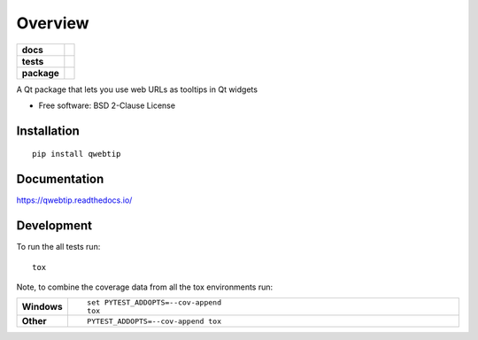 ========
Overview
========

.. start-badges

.. list-table::
    :stub-columns: 1

    * - docs
      - |docs|
    * - tests
      - | |travis| |appveyor| |requires|
        | |codecov|
        | |landscape| |scrutinizer| |codacy|
    * - package
      - | |version| |wheel| |supported-versions| |supported-implementations|
        | |commits-since|

.. |docs| image:: https://readthedocs.org/projects/qwebtip/badge/?style=flat
    :target: https://readthedocs.org/projects/qwebtip
    :alt: Documentation Status


.. |travis| image:: https://travis-ci.org/ColinKennedy/qwebtip.svg?branch=master
    :alt: Travis-CI Build Status
    :target: https://travis-ci.org/ColinKennedy/qwebtip

.. |appveyor| image:: https://ci.appveyor.com/api/projects/status/github/ColinKennedy/qwebtip?branch=master&svg=true
    :alt: AppVeyor Build Status
    :target: https://ci.appveyor.com/project/ColinKennedy/qwebtip

.. |requires| image:: https://requires.io/github/ColinKennedy/qwebtip/requirements.svg?branch=master
    :alt: Requirements Status
    :target: https://requires.io/github/ColinKennedy/qwebtip/requirements/?branch=master

.. |codecov| image:: https://codecov.io/github/ColinKennedy/qwebtip/coverage.svg?branch=master
    :alt: Coverage Status
    :target: https://codecov.io/github/ColinKennedy/qwebtip

.. |landscape| image:: https://landscape.io/github/ColinKennedy/qwebtip/master/landscape.svg?style=flat
    :target: https://landscape.io/github/ColinKennedy/qwebtip/master
    :alt: Code Quality Status

.. |codacy| image:: https://img.shields.io/codacy/REPLACE_WITH_PROJECT_ID.svg
    :target: https://www.codacy.com/app/ColinKennedy/qwebtip
    :alt: Codacy Code Quality Status

.. |version| image:: https://img.shields.io/pypi/v/qwebtip.svg
    :alt: PyPI Package latest release
    :target: https://pypi.python.org/pypi/qwebtip

.. |commits-since| image:: https://img.shields.io/github/commits-since/ColinKennedy/qwebtip/v0.1dev.svg
    :alt: Commits since latest release
    :target: https://github.com/ColinKennedy/qwebtip/compare/v0.1dev...master

.. |wheel| image:: https://img.shields.io/pypi/wheel/qwebtip.svg
    :alt: PyPI Wheel
    :target: https://pypi.python.org/pypi/qwebtip

.. |supported-versions| image:: https://img.shields.io/pypi/pyversions/qwebtip.svg
    :alt: Supported versions
    :target: https://pypi.python.org/pypi/qwebtip

.. |supported-implementations| image:: https://img.shields.io/pypi/implementation/qwebtip.svg
    :alt: Supported implementations
    :target: https://pypi.python.org/pypi/qwebtip

.. |scrutinizer| image:: https://img.shields.io/scrutinizer/g/ColinKennedy/qwebtip/master.svg
    :alt: Scrutinizer Status
    :target: https://scrutinizer-ci.com/g/ColinKennedy/qwebtip/


.. end-badges

A Qt package that lets you use web URLs as tooltips in Qt widgets

* Free software: BSD 2-Clause License

Installation
============

::

    pip install qwebtip

Documentation
=============


https://qwebtip.readthedocs.io/


Development
===========

To run the all tests run::

    tox

Note, to combine the coverage data from all the tox environments run:

.. list-table::
    :widths: 10 90
    :stub-columns: 1

    - - Windows
      - ::

            set PYTEST_ADDOPTS=--cov-append
            tox

    - - Other
      - ::

            PYTEST_ADDOPTS=--cov-append tox
